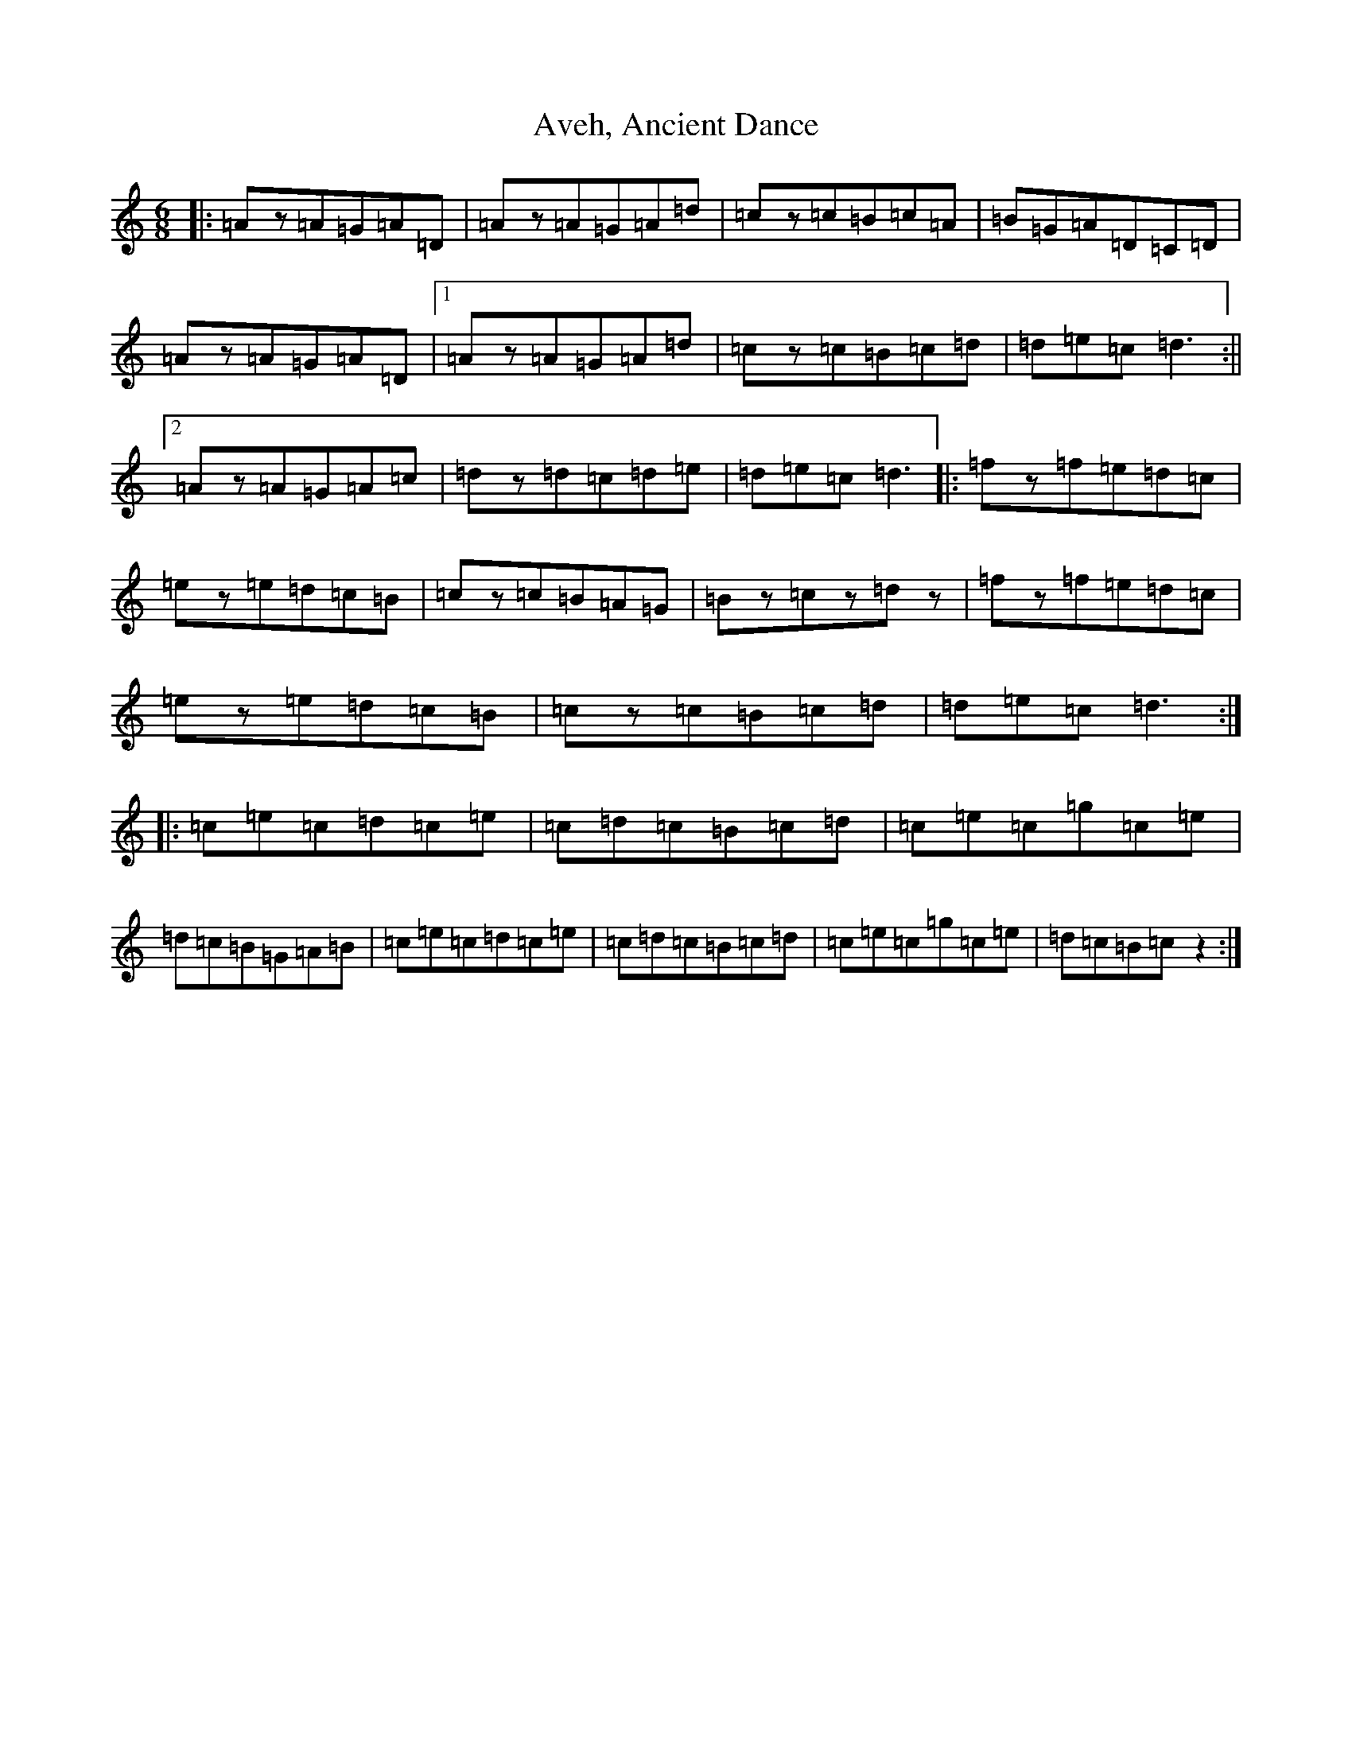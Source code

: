 X: 1108
T: Aveh, Ancient Dance
S: https://thesession.org/tunes/4853#setting4853
R: jig
M:6/8
L:1/8
K: C Major
|:=Az=A=G=A=D|=Az=A=G=A=d|=cz=c=B=c=A|=B=G=A=D=C=D|=Az=A=G=A=D|1=Az=A=G=A=d|=cz=c=B=c=d|=d=e=c=d3:||2=Az=A=G=A=c|=dz=d=c=d=e|=d=e=c=d3|:=fz=f=e=d=c|=ez=e=d=c=B|=cz=c=B=A=G|=Bz=cz=dz|=fz=f=e=d=c|=ez=e=d=c=B|=cz=c=B=c=d|=d=e=c=d3:||:=c=e=c=d=c=e|=c=d=c=B=c=d|=c=e=c=g=c=e|=d=c=B=G=A=B|=c=e=c=d=c=e|=c=d=c=B=c=d|=c=e=c=g=c=e|=d=c=B=cz2:|